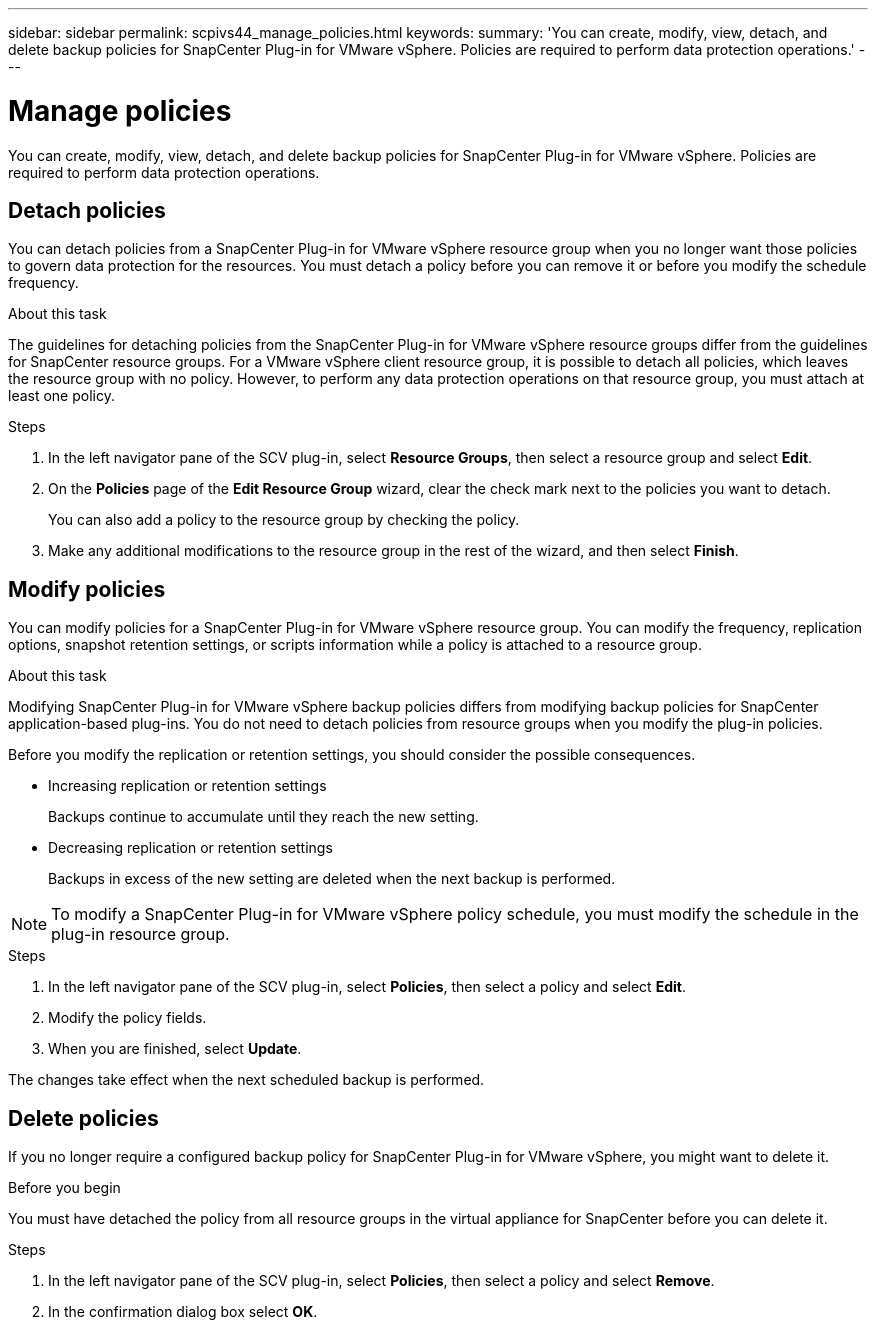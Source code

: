 ---
sidebar: sidebar
permalink: scpivs44_manage_policies.html
keywords:
summary: 'You can create, modify, view, detach, and delete backup policies for SnapCenter Plug-in for VMware vSphere. Policies are required to perform data protection operations.'
---

= Manage policies
:hardbreaks:
:nofooter:
:icons: font
:linkattrs:
:imagesdir: ./media/

//
// This file was created with NDAC Version 2.0 (August 17, 2020)
//
// 2020-09-09 12:24:26.677804
//

[.lead]
You can create, modify, view, detach, and delete backup policies for SnapCenter Plug-in for VMware vSphere. Policies are required to perform data protection operations.

== Detach policies

You can detach policies from a SnapCenter Plug-in for VMware vSphere resource group when you no longer want those policies to govern data protection for the resources. You must detach a policy before you can remove it or before you modify the schedule frequency.

.About this task

The guidelines for detaching policies from the SnapCenter Plug-in for VMware vSphere resource groups differ from the guidelines for SnapCenter resource groups. For a VMware vSphere client resource group, it is possible to detach all policies, which leaves the resource group with no policy. However, to perform any data protection operations on that resource group, you must attach at least one policy.

.Steps

. In the left navigator pane of the SCV plug-in, select *Resource Groups*, then select a resource group and select *Edit*.
. On the *Policies* page of the *Edit Resource Group* wizard, clear the check mark next to the policies you want to detach.
+
You can also add a policy to the resource group by checking the policy.

. Make any additional modifications to the resource group in the rest of the wizard, and then select *Finish*.

== Modify policies

You can modify policies for a SnapCenter Plug-in for VMware vSphere resource group.  You can modify the frequency, replication options, snapshot retention settings, or scripts information while a policy is attached to a resource group.

.About this task

Modifying SnapCenter Plug-in for VMware vSphere backup policies differs from modifying backup policies for SnapCenter application-based plug-ins. You do not need to detach policies from resource groups when you modify the plug-in policies.

Before you modify the replication or retention settings, you should consider the possible consequences.

* Increasing replication or retention settings
+
Backups continue to accumulate until they reach the new setting.

* Decreasing replication or retention settings
+
Backups in excess of the new setting are deleted when the next backup is performed.

[NOTE]
To modify a SnapCenter Plug-in for VMware vSphere policy schedule, you must modify the schedule in the plug-in resource group.

.Steps

. In the left navigator pane of the SCV plug-in, select *Policies*, then select a policy and select *Edit*.
. Modify the policy fields.
. When you are finished, select *Update*.

The changes take effect when the next scheduled backup is performed.

== Delete policies

If you no longer require a configured backup policy for SnapCenter Plug-in for VMware vSphere, you might want to delete it.

.Before you begin

You must have detached the policy from all resource groups in the virtual appliance for SnapCenter before you can delete it.

.Steps

. In the left navigator pane of the SCV plug-in, select *Policies*, then select a policy and select *Remove*.
. In the confirmation dialog box select *OK*.
// BURT 1378132 observation 47, March 2021 Ronya
